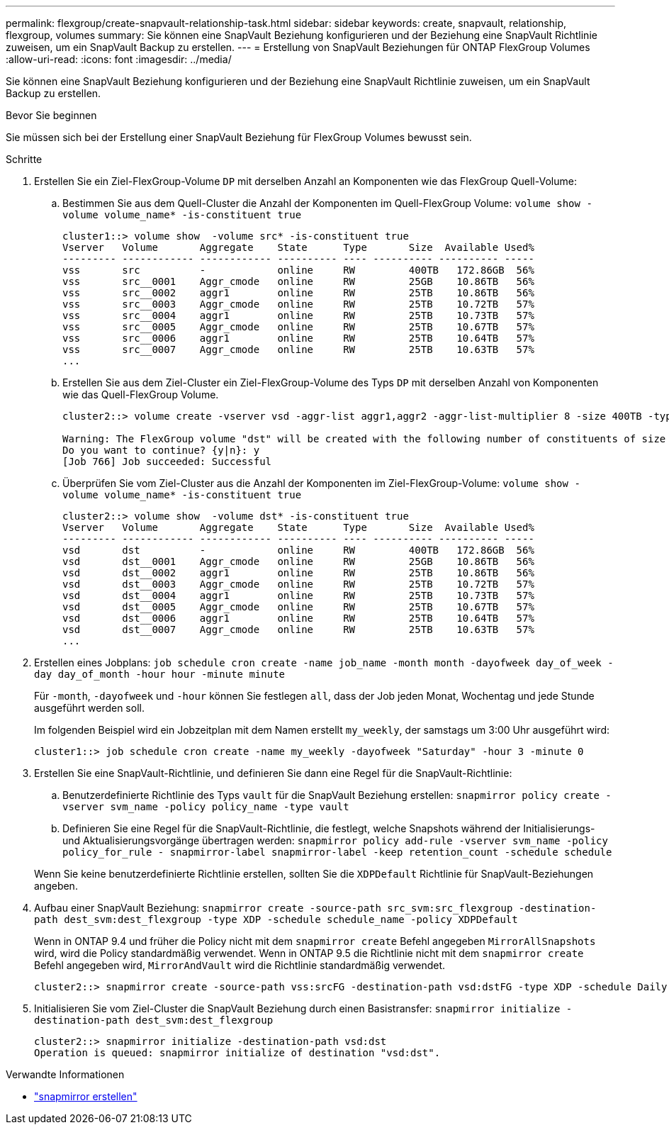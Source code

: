 ---
permalink: flexgroup/create-snapvault-relationship-task.html 
sidebar: sidebar 
keywords: create, snapvault, relationship, flexgroup, volumes 
summary: Sie können eine SnapVault Beziehung konfigurieren und der Beziehung eine SnapVault Richtlinie zuweisen, um ein SnapVault Backup zu erstellen. 
---
= Erstellung von SnapVault Beziehungen für ONTAP FlexGroup Volumes
:allow-uri-read: 
:icons: font
:imagesdir: ../media/


[role="lead"]
Sie können eine SnapVault Beziehung konfigurieren und der Beziehung eine SnapVault Richtlinie zuweisen, um ein SnapVault Backup zu erstellen.

.Bevor Sie beginnen
Sie müssen sich bei der Erstellung einer SnapVault Beziehung für FlexGroup Volumes bewusst sein.

.Schritte
. Erstellen Sie ein Ziel-FlexGroup-Volume `DP` mit derselben Anzahl an Komponenten wie das FlexGroup Quell-Volume:
+
.. Bestimmen Sie aus dem Quell-Cluster die Anzahl der Komponenten im Quell-FlexGroup Volume: `volume show -volume volume_name* -is-constituent true`
+
[listing]
----
cluster1::> volume show  -volume src* -is-constituent true
Vserver   Volume       Aggregate    State      Type       Size  Available Used%
--------- ------------ ------------ ---------- ---- ---------- ---------- -----
vss       src          -            online     RW         400TB   172.86GB  56%
vss       src__0001    Aggr_cmode   online     RW         25GB    10.86TB   56%
vss       src__0002    aggr1        online     RW         25TB    10.86TB   56%
vss       src__0003    Aggr_cmode   online     RW         25TB    10.72TB   57%
vss       src__0004    aggr1        online     RW         25TB    10.73TB   57%
vss       src__0005    Aggr_cmode   online     RW         25TB    10.67TB   57%
vss       src__0006    aggr1        online     RW         25TB    10.64TB   57%
vss       src__0007    Aggr_cmode   online     RW         25TB    10.63TB   57%
...
----
.. Erstellen Sie aus dem Ziel-Cluster ein Ziel-FlexGroup-Volume des Typs `DP` mit derselben Anzahl von Komponenten wie das Quell-FlexGroup Volume.
+
[listing]
----
cluster2::> volume create -vserver vsd -aggr-list aggr1,aggr2 -aggr-list-multiplier 8 -size 400TB -type DP dst

Warning: The FlexGroup volume "dst" will be created with the following number of constituents of size 25TB: 16.
Do you want to continue? {y|n}: y
[Job 766] Job succeeded: Successful
----
.. Überprüfen Sie vom Ziel-Cluster aus die Anzahl der Komponenten im Ziel-FlexGroup-Volume: `volume show -volume volume_name* -is-constituent true`
+
[listing]
----
cluster2::> volume show  -volume dst* -is-constituent true
Vserver   Volume       Aggregate    State      Type       Size  Available Used%
--------- ------------ ------------ ---------- ---- ---------- ---------- -----
vsd       dst          -            online     RW         400TB   172.86GB  56%
vsd       dst__0001    Aggr_cmode   online     RW         25GB    10.86TB   56%
vsd       dst__0002    aggr1        online     RW         25TB    10.86TB   56%
vsd       dst__0003    Aggr_cmode   online     RW         25TB    10.72TB   57%
vsd       dst__0004    aggr1        online     RW         25TB    10.73TB   57%
vsd       dst__0005    Aggr_cmode   online     RW         25TB    10.67TB   57%
vsd       dst__0006    aggr1        online     RW         25TB    10.64TB   57%
vsd       dst__0007    Aggr_cmode   online     RW         25TB    10.63TB   57%
...
----


. Erstellen eines Jobplans: `job schedule cron create -name job_name -month month -dayofweek day_of_week -day day_of_month -hour hour -minute minute`
+
Für `-month`, `-dayofweek` und `-hour` können Sie festlegen `all`, dass der Job jeden Monat, Wochentag und jede Stunde ausgeführt werden soll.

+
Im folgenden Beispiel wird ein Jobzeitplan mit dem Namen erstellt `my_weekly`, der samstags um 3:00 Uhr ausgeführt wird:

+
[listing]
----
cluster1::> job schedule cron create -name my_weekly -dayofweek "Saturday" -hour 3 -minute 0
----
. Erstellen Sie eine SnapVault-Richtlinie, und definieren Sie dann eine Regel für die SnapVault-Richtlinie:
+
.. Benutzerdefinierte Richtlinie des Typs `vault` für die SnapVault Beziehung erstellen: `snapmirror policy create -vserver svm_name -policy policy_name -type vault`
.. Definieren Sie eine Regel für die SnapVault-Richtlinie, die festlegt, welche Snapshots während der Initialisierungs- und Aktualisierungsvorgänge übertragen werden: `snapmirror policy add-rule -vserver svm_name -policy policy_for_rule - snapmirror-label snapmirror-label -keep retention_count -schedule schedule`


+
Wenn Sie keine benutzerdefinierte Richtlinie erstellen, sollten Sie die `XDPDefault` Richtlinie für SnapVault-Beziehungen angeben.

. Aufbau einer SnapVault Beziehung: `snapmirror create -source-path src_svm:src_flexgroup -destination-path dest_svm:dest_flexgroup -type XDP -schedule schedule_name -policy XDPDefault`
+
Wenn in ONTAP 9.4 und früher die Policy nicht mit dem `snapmirror create` Befehl angegeben `MirrorAllSnapshots` wird, wird die Policy standardmäßig verwendet. Wenn in ONTAP 9.5 die Richtlinie nicht mit dem `snapmirror create` Befehl angegeben wird, `MirrorAndVault` wird die Richtlinie standardmäßig verwendet.

+
[listing]
----
cluster2::> snapmirror create -source-path vss:srcFG -destination-path vsd:dstFG -type XDP -schedule Daily -policy XDPDefault
----
. Initialisieren Sie vom Ziel-Cluster die SnapVault Beziehung durch einen Basistransfer: `snapmirror initialize -destination-path dest_svm:dest_flexgroup`
+
[listing]
----
cluster2::> snapmirror initialize -destination-path vsd:dst
Operation is queued: snapmirror initialize of destination "vsd:dst".
----


.Verwandte Informationen
* link:https://docs.netapp.com/us-en/ontap-cli/snapmirror-create.html["snapmirror erstellen"^]

